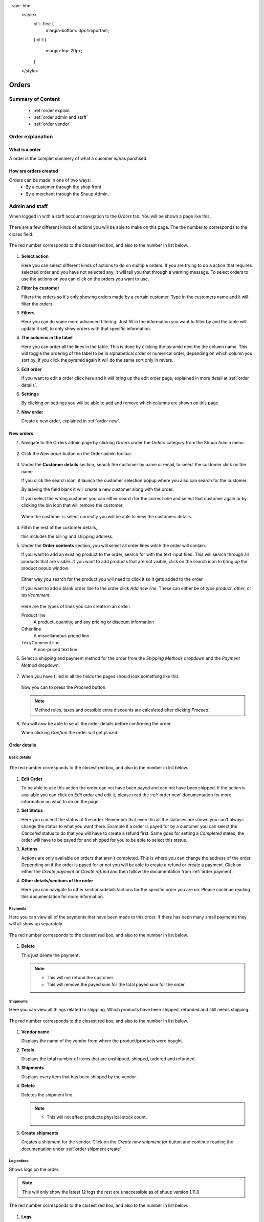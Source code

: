 . raw:: html
   <style>
      ol li .first {
         margin-bottom: 0px !important;
      }
      ol li {
         margin-top: 20px;
      }
   </style>

.. _orders:

######
Orders
######


******************
Summary of Content
******************
   * :ref:`order explain` 
   * :ref:`order admin and staff`
   * :ref:`order vendor`


.. _order explain:

*****************
Order explanation
*****************

.. _order explain what:

What is a order
===============

A order is the complet summery of what a cusomer is/has purchsed.


.. _order explain create:

How are orders created
======================

Orders can be made in one of two ways:
   * By a customer through the shop front
   * By a merchant through the Shuup Admin.


.. _order admin and staff:
.. rst-class:: admin

***************
Admin and staff
***************

When logged in with a staff account navigation to the `Orders` tab.
You will be shown a page like this.

.. figure:: orders/admin-staff/staff-orders.png
      :width: 80%
      :align: center
      :alt: orders-location-in-menu
      :figclass: align-center

There are a few different kinds of actions you will be able to make on this page.
The the number to corresponds to the closes field.

.. figure:: orders/admin-staff/staff-order-explanations.png
      :width: 80%
      :align: center
      :alt: orders-location-in-menu
      :figclass: align-center

      The red number corresponds to the closest red box,
      and also to the number in list below.

1. **Select action**
   
   Here you can select different kinds of actions to do on multiple orders.
   If you are trying to do a action that requires selected order and you have not selected any,
   it will tell you that through a warning message.
   To select orders to use the actions on you can click on the orders you want to use.


2. **Filter by customer**

   Filters the orders so it's only showing orders made by a certain customer.
   Type in the customers name and it will filter the orders.


3. **Filters**

   Here you can do some more advanced filtering.
   Just fill in the information you want to filter by and the table will update it self,
   to only show orders with that specific information.


4. **The columns in the tabel**

   Here you can order all the lines in the table.
   This is done by clicking the pyramid next the the column name.
   This will toggle the ordering of the tabel to be in alphabetical order or numerical order,
   depending on which column you sort by.
   If you click the pyramid again it will do the same sort only in revers.


5. **Edit order**

   If you want to edit a order click here and it will bring up the edit order page,
   explained in more detail at :ref:`order details`.


6. **Settings**

   By clicking on settings you will be able to add and remove which columns are shown on this page.


7. **New order**

   Create a new order, explained in :ref:`order new`.


.. _order new:

New orders
==========

1. Navigate to the Orders admin page by clicking `Orders` under the
   `Orders` category from the Shuup Admin menu.

   .. figure:: orders/admin-staff/orders-location-in-menu.png
      :width: 80%
      :align: center
      :alt: orders-location-in-menu
      :figclass: align-center


2. Click the `New order` button on the Order admin toolbar.

   .. figure:: orders/admin-staff/new-order-button-location.png
      :width: 80%
      :align: center
      :alt: orders-location-in-menu
      :figclass: align-center


3. Under the **Customer details** section, search the customer by name 
   or email, to select the customer click on the name.

   If you click the search icon, it launch the customer selection popup
   where you also can search for the customer.

   By leaving the field blank it will create a new customer along with the order.

   If you select the wrong customer you can either 
   search for the correct one and select that customer again or
   by clicking the bin icon that will remove the customer.

   .. figure:: orders/admin-staff/customer-selection.png
      :width: 80%
      :align: center
      :alt: orders-location-in-menu
      :figclass: align-center


   When the customer is select correctly you will be able to view the customers details.

   .. figure:: orders/admin-staff/customer-selection-complete.png
      :width: 80%
      :align: center
      :alt: orders-location-in-menu
      :figclass: align-center


4. Fill in the rest of the customer details,
   
   this includes the billing and shipping address.


5. Under the **Order contents** section, you will select all 
   order lines witch the order will contain.

   If you want to add an existing product to the order,
   search for with the text input filed.
   This will search through all products that are visible.
   If you want to add products that are not visible, click on the search icon to bring up
   the product popup window.

   .. figure:: orders/admin-staff/order-product-selection.png
      :width: 80%
      :align: center
      :alt: orders-location-in-menu
      :figclass: align-center

   Either way you search for the product you will need to click it so it gets added to the order


   If you want to add a blank order line to the order click `Add new line`.
   These can either be of type `product`, `other`, or `text/comment`.

   .. figure:: orders/admin-staff/blank-order-line.png
      :width: 80%
      :align: center
      :alt: orders-location-in-menu
      :figclass: align-center


   Here are the types of lines you can create in an order:

   Product line
      A product, quantity, and any pricing or discount information
   Other line
      A miscellaneous priced line
   Text/Comment line
      A non-priced text line


6. Select a shipping and payment method for the order from the
   `Shipping Methods` dropdown and the `Payment Method` dropdown.

   .. figure:: orders/admin-staff/new-order-select-ship-and-payment.png
      :width: 80%
      :align: center
      :alt: orders-location-in-menu
      :figclass: align-center


7. When you have filled in all the fields the pages should look something like this

   .. figure:: orders/admin-staff/order-proceed.png
      :width: 80%
      :align: center
      :alt: orders-location-in-menu
      :figclass: align-center

   
   Now you can to press the `Proceed` button.

   .. note::
      Method rules, taxes and possible extra discounts are calculated after clicking `Proceed`.


8. You will now be able to se all the order details before confirming the order.

   When clicking `Confirm` the order will get placed.

   .. figure:: orders/admin-staff/order-conformation.png
      :width: 80%
      :align: center
      :alt: orders-location-in-menu
      :figclass: align-center

.. _order details:

Order details
=============

Basic details
-------------

.. figure:: orders/admin-staff/order-edit-actions.png
      :width: 80%
      :align: center
      :alt: orders-location-in-menu
      :figclass: align-center
      
      The red number corresponds to the closest red box,
      and also to the number in list below.

1. **Edit Order**

   To be able to use this action the order can not have been payed and can not have been shipped.
   If the action is available you can click on `Edit order` and edit it,
   please read the :ref:`order new` documentation for more information on what to do on the page.


2. **Set Status**

   Here you can edit the status of the order.
   Remember that even tho all the statuses are shown you can't always change the status to what you want there.
   Example if a order is payed for by a customer you can select the `Canceled` status to do that you will have to create a refund first.
   Same goes for setting a `Completed` states, the order will have to be payed for and shipped for you to be able to select this status.

3. **Actions**

   Actions are only available on orders that aren't completed.
   This is where you can change the address of the order.
   Depending on if the order is payed for or not you will be able to create a refund or create a payment.
   Click on either the `Create payment` or `Create refund` and then follow the documentation from :ref:`order payment`.


4. **Other details/sections of the order**

   Here you can navigate to other sections/details/actions for the specific order you are on.
   Please continue reading this documentation for more information.

.. raw:: html
   <---- #TODO: Link to order status part under point 2----->

.. _order detail payment:

Payments
--------

Here you can view all of the payments that have been made to this order.
If there has been many small payments they will all show up separately.

.. figure:: orders/admin-staff/order-payments-section.png
      :width: 80%
      :align: center
      :alt: orders-location-in-menu
      :figclass: align-center
      
      The red number corresponds to the closest red box,
      and also to the number in list below.

1. **Delete**

   This just delete the payment.

   .. note::
      * This will not refund the customer.
      * This will remove the payed sum for the total payed sum for the order

.. _order detail shipment:

Shipments
---------

Here you can view all things related to shipping. Which products have been shipped, refunded and still needs shipping. 

.. figure:: orders/admin-staff/order-shipment-page.png
      :width: 80%
      :align: center
      :alt: orders-location-in-menu
      :figclass: align-center
      
      The red number corresponds to the closest red box,
      and also to the number in list below.

1. **Vendor name**

   Displays the name of the vendor from where the product/products were bought.


2. **Totals**

   Displays the total number of items that are unshipped, shipped, ordered and refunded.


3. **Shipments**

   Displays every item that has been shipped by the vendor.


4. **Delete**

   Deletes the shipment line.

   .. note::
      * This will not affect products physical stock count.


5. **Create shipments**

   Creates a shipment for the vendor.
   Click on the `Create new shipment for` button and continue reading the documentation under :ref:`order shipment create`.


Log entires
-----------

Shows logs on the order.

.. note::
   This will only show the latest 12 logs the rest are unaccessible as of shuup version 1.11.0

.. figure:: orders/admin-staff/order-logs.png
      :width: 80%
      :align: center
      :alt: orders-location-in-menu
      :figclass: align-center
      
      The red number corresponds to the closest red box,
      and also to the number in list below.

1. **Logs**

   Table of the logs. 
   When the users is `None` the log entry was made by the system,
   even tho the action leading to the log entry was made by a user.


2. **New log**

   If you want to create a log entry type in the message text in the text filed and then click on `Add to log`.
   This will add the log message to the logs. And remember when typing the message even tho the message box is big you can only enter 256 characters.


Comments
--------

Save a comment to the order. This comment will only be available for the staff and admin

.. figure:: orders/admin-staff/order-comments.png
      :width: 80%
      :align: center
      :alt: orders-location-in-menu
      :figclass: align-center
      
      The red number corresponds to the closest red box,
      and also to the number in list below.

1. **Comment**

   Here the comments will be enter and shown.

   .. note::
      You can only have one comment so what ever is saved in the text filed is the comment.


2. **Save comment**

   Press this button to save what ever is in the comment field

.. _order detail printout:

Printouts
---------

Here you can send mails to the customer. Also be able to download PDF files of the order, or view it in html.

.. figure:: orders/admin-staff/order-printout.png
      :width: 80%
      :align: center
      :alt: orders-location-in-menu
      :figclass: align-center
      
      The red number corresponds to the closest red box,
      and also to the number in list below.

1. **View printouts**

   Clicking on the button will open up a new tab in your browser where you can view the file or the html.
   The PDF file and the html print out might vaire a bit.

   The same applies for all the printouts even the shipments.


2. **Mailing customer**

   There will always be some text generated in the mail inputs,
   but if you want to change the mail address that it's sent to,
   the subject or the body you can edit the text.


3. **Sending the mail**

   Depending on the number of shipments the order has there will be different amount of send buttons.
   When clicking on one of the `Send` buttons it will send the mail to the mail address specified in the `To` field.
   The subject and body of the mail will consist of there respective fields.
   But it will also include the PDF file as a attachment in the mail.
   The PDF file which is included in the mail will be decided by which `Send` button you click on.
   So if you click on the `Send Order Confirmation` button it will attach the `Order Confirmation PDF`.


Order Shipments
===============

To get to the shipment page for a order please read the :ref:`order detail shipment`. 

.. _order shipment create:

Creating a order shipment
--------------------------

.. figure:: orders/admin-staff/order-create-shipment.png
      :width: 80%
      :align: center
      :alt: orders-location-in-menu
      :figclass: align-center
      
      The red number corresponds to the closest red box,
      and also to the number in list below.

1. **Shipment table**

   Displays all the products that have been ordered from this vendor.

   To Ship
      This is the column were you need to enter the number of products for the order line that will get shipped.


2. **Set all products to ship**

   This button will fill in all the `to ship` fields,
   to the number of products that still needs to be shipped to satisfy the order for the vendor.


3. **Extra data**

   Description
      Here you can enter whatever you want, this will only get displayed on the :ref:`order detail shipment` page.
   Tracking code
      If there is a tracking code for the shipment enter it here.
      The tracking code will be included in the printout files on :ref:`order detail printout` page.


4. **Create shipment**

   When the desired information is filled in you can click the `Create shipment` button. Then the shipment will get created and you can go you it on :ref:`order detail shipment`


.. _order payment:

Order Payments
==============

All payments can be viewed on :ref:`order detail payment`.

Create Order Payment
--------------------

You can create payments for whatever sum you want, so if you just got a partial payment you can enter it.

.. figure:: orders/admin-staff/order-payment-create.png
      :width: 80%
      :align: center
      :alt: orders-location-in-menu
      :figclass: align-center
      
      The red number corresponds to the closest red box,
      and also to the number in list below.

1. **Payment table**

   Here you can view all of the costs that are associated with the order.
   All of the lines that are not products are related costs like shipping and the payment method.


2. **Already paid**

   The `Paid` number is the sum the customer already has payed. If there are many small payments the total of them will be shown.


3. **Payment Amount**

   The amount that the customer is paying. This can not be more then the remaining cost.


4. **Get remaining total**

   Fills the `payment amount` to what the remaining sum is.


5. **Create payment**

   After the `payment amount` is entered you can click on `Create Payment` and the payment will be created.


Create Order Refunds
--------------------

Orders can only be refunded once at least one payment has been created for the order.

.. warning::
   The refund amount dose not have a minimum requirement on the sum so
   you can create refunds that are completely under value.

.. figure:: orders/admin-staff/order-create-refund.png
      :width: 80%
      :align: center
      :alt: orders-location-in-menu
      :figclass: align-center
      
      The red number corresponds to the closest red box,
      and also to the number in list below.

1. **Order payment lines**

   Displays all of the lines that are refundable


2. **Totals**

   Due to that you can create multiple refunds here you can see the the total amount that has already been refunded.

   .. note::
      The remaining amount is calculated from the "total order pice - refunded amount = remaining amount".
      This means that remaining amount dose not take in to if the order is fully payed or not.


3. **Line select**

   Select the line that you want to make the refund on.


4. **Line refund details**

   When you have select a line these fields will automatically get filled in.
   If there is something you want to change you can do it here.


5. **Add refund line**

   If you want to create multiple refunds you can add one more refund line by click the `Add Another Refund` button.


6. **Refund entire order**

   Refunds the hole order. Remember that this will refund everything on matter if the order is fully paid or not.


7. **Create Refund**

   Creates the refund based on the data that is in the refund details.


.. _order vendor:

******
Vendor
******
